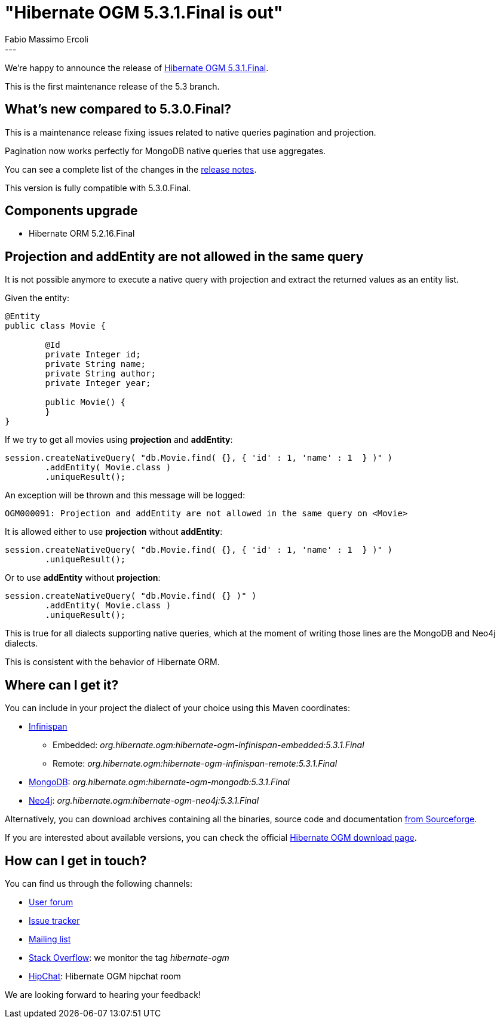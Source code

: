 = "Hibernate OGM 5.3.1.Final is out"
Fabio Massimo Ercoli
:awestruct-tags: [ "Hibernate OGM", "Releases" ]
:awestruct-layout: blog-post
---

We're happy to announce the release of
http://hibernate.org/ogm/releases/5.3/#get-it[Hibernate OGM 5.3.1.Final].

This is the first maintenance release of the 5.3 branch.

== What's new compared to 5.3.0.Final?

This is a maintenance release fixing issues related to native queries pagination and projection.

Pagination now works perfectly for MongoDB native queries that use aggregates.

You can see a complete list of the changes in the
https://hibernate.atlassian.net/secure/ReleaseNote.jspa?projectId=10160&version=31644[release notes].

This version is fully compatible with 5.3.0.Final.

== Components upgrade

 * Hibernate ORM 5.2.16.Final

== Projection and addEntity are not allowed in the same query

It is not possible anymore to execute a native query with projection
and extract the returned values as an entity list.

Given the entity:

====
[source,java]
----
@Entity
public class Movie {

	@Id
	private Integer id;
	private String name;
	private String author;
	private Integer year;

	public Movie() {
	}
}
----
====

If we try to get all movies using **projection** and **addEntity**:

====
[source,java]
----
session.createNativeQuery( "db.Movie.find( {}, { 'id' : 1, 'name' : 1  } )" )
	.addEntity( Movie.class )
	.uniqueResult();
----
====

An exception will be thrown and this message will be logged:

====
[source]
----
OGM000091: Projection and addEntity are not allowed in the same query on <Movie>
----
====

It is allowed either to use **projection** without **addEntity**:

====
[source,java]
----
session.createNativeQuery( "db.Movie.find( {}, { 'id' : 1, 'name' : 1  } )" )
	.uniqueResult();
----
====

Or to use **addEntity** without **projection**:

====
[source,java]
----
session.createNativeQuery( "db.Movie.find( {} )" )
	.addEntity( Movie.class )
	.uniqueResult();
----
====

This is true for all dialects supporting native queries, which at the moment of writing those lines are the MongoDB and Neo4j dialects.

This is consistent with the behavior of Hibernate ORM.

== Where can I get it?

You can include in your project the dialect of your choice using this Maven coordinates:

* http://infinispan.org[Infinispan]
** Embedded: _org.hibernate.ogm:hibernate-ogm-infinispan-embedded:5.3.1.Final_
** Remote: _org.hibernate.ogm:hibernate-ogm-infinispan-remote:5.3.1.Final_
* https://www.mongodb.com[MongoDB]: _org.hibernate.ogm:hibernate-ogm-mongodb:5.3.1.Final_
* http://neo4j.com[Neo4j]: _org.hibernate.ogm:hibernate-ogm-neo4j:5.3.1.Final_

Alternatively, you can download archives containing all the binaries, source code and documentation
https://sourceforge.net/projects/hibernate/files/hibernate-ogm/5.3.1.Final[from Sourceforge].

If you are interested about available versions, you can check the official
http://hibernate.org/ogm/releases[Hibernate OGM download page].

== How can I get in touch?

You can find us through the following channels:

* https://discourse.hibernate.org/c/hibernate-ogm[User forum]
* https://hibernate.atlassian.net/browse/OGM[Issue tracker]
* http://lists.jboss.org/pipermail/hibernate-dev/[Mailing list]
* http://stackoverflow.com[Stack Overflow]: we monitor the tag _hibernate-ogm_
* https://www.hipchat.com/gXEjW5Wgg[HipChat]: Hibernate OGM hipchat room

We are looking forward to hearing your feedback!


